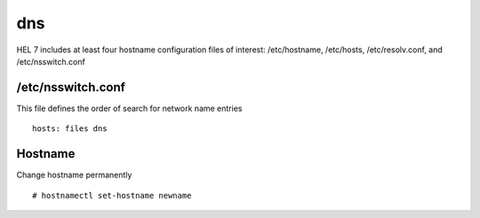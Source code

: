 ###
dns
###

HEL 7 includes at least four hostname configuration files of interest: /etc/hostname,
/etc/hosts, /etc/resolv.conf, and /etc/nsswitch.conf

/etc/nsswitch.conf
-------------------
This file defines the order of search for network name entries
::

   hosts: files dns


Hostname
-----------

Change hostname permanently
::

   # hostnamectl set-hostname newname